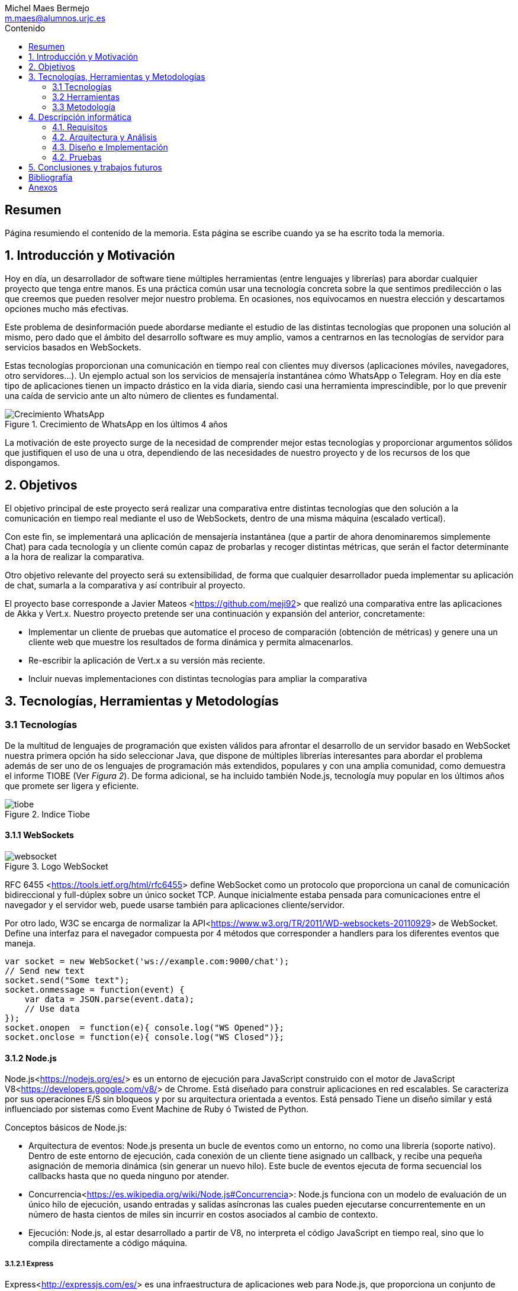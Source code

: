 = Comparativa de tecnologías de servidor para servicios basados en websocket
Michel Maes Bermejo <m.maes@alumnos.urjc.es>
:toc:
:toc-title: Contenido
:doctype: book
:source-highlighter: rouge
:pdf-stylesdir: resources/themes
:imagesdir: resources/images
:pdf-fontsdir: resources/fonts
:no title:

[abstract]
== Resumen

Página resumiendo el contenido de la memoria. Esta página se escribe cuando ya se
ha escrito toda la memoria.

== 1. Introducción y Motivación

Hoy en día, un desarrollador de software tiene múltiples herramientas (entre
lenguajes y librerías) para abordar cualquier proyecto que tenga entre manos.
Es una práctica común usar una tecnología concreta sobre la que sentimos predilección
o las que creemos que pueden resolver mejor nuestro problema. En ocasiones, nos
equivocamos en nuestra elección y descartamos opciones mucho más efectivas.

Este problema de desinformación puede abordarse mediante el estudio de las
distintas tecnologías que proponen una solución al mismo, pero dado que el
ámbito del desarrollo software es muy amplio, vamos a centrarnos en las
tecnologías de servidor para servicios basados en WebSockets.

Estas tecnologías proporcionan una comunicación en tiempo real con clientes
muy diversos (aplicaciones móviles, navegadores, otro servidores…). Un ejemplo
actual son los servicios de mensajería instantánea cómo WhatsApp o Telegram. Hoy
en día este tipo de aplicaciones tienen un impacto drástico en la vida diaria,
siendo casi una herramienta imprescindible, por lo que prevenir una caída de
servicio ante un alto número de clientes es fundamental.

.Crecimiento de WhatsApp en los últimos 4 años
image::./crecWhastApp.png[Crecimiento WhatsApp, pdfwidth=80%]

La motivación de este proyecto surge de la necesidad de comprender mejor estas
tecnologías y proporcionar argumentos sólidos que justifiquen el uso de una u
otra, dependiendo de las necesidades de nuestro proyecto y de los recursos de
los que dispongamos.

== 2. Objetivos

El objetivo principal de este proyecto será realizar una comparativa entre
distintas tecnologías que den solución a la comunicación en tiempo real mediante
el uso de WebSockets, dentro de una misma máquina (escalado vertical).

Con este fin, se implementará una aplicación de mensajería instantánea (que a
partir de ahora denominaremos simplemente Chat) para cada tecnología y un
cliente común capaz de probarlas y recoger distintas métricas, que serán el
factor determinante a la hora de realizar la comparativa.

Otro objetivo relevante del proyecto será su extensibilidad, de forma que
cualquier desarrollador pueda implementar su aplicación de chat, sumarla a la
comparativa y así contribuir al proyecto.

El proyecto base corresponde a Javier Mateos <<https://github.com/meji92>> que
realizó una comparativa entre las aplicaciones de Akka y Vert.x. Nuestro
proyecto pretende ser una continuación y expansión del anterior, concretamente:

- Implementar un cliente de pruebas que automatice el proceso de comparación
(obtención de métricas) y genere una un cliente web que muestre los resultados
de forma dinámica y permita almacenarlos.

- Re-escribir la aplicación de Vert.x a su versión más reciente.

- Incluir nuevas implementaciones con distintas tecnologías para ampliar la comparativa

== 3. Tecnologías, Herramientas y Metodologías

=== 3.1 Tecnologías

De la multitud de lenguajes de programación que existen válidos para afrontar el
desarrollo de un servidor basado en WebSocket nuestra primera opción ha sido
seleccionar Java, que dispone de múltiples librerías interesantes para abordar
el problema además de ser uno de os lenguajes de programación más extendidos,
populares y con una amplia comunidad, como demuestra el informe TIOBE (Ver __Figura 2__).
De forma adicional, se ha incluido también Node.js, tecnología muy popular en
los últimos años que promete ser ligera y eficiente.

.Indice Tiobe
image::./tiobe.png[tiobe]

==== 3.1.1 WebSockets

.Logo WebSocket
image::./websockets-logo.png[websocket, pdfwidth=40%]

RFC 6455 <<https://tools.ietf.org/html/rfc6455>> define WebSocket como un protocolo que proporciona un canal
de comunicación bidireccional y full-dúplex sobre un único socket TCP. Aunque
inicialmente estaba pensada para comunicaciones entre el navegador y el servidor
web, puede usarse también para aplicaciones cliente/servidor.

Por otro lado, W3C se encarga de normalizar la API<<https://www.w3.org/TR/2011/WD-websockets-20110929>> de WebSocket.
Define una interfaz para el navegador compuesta por 4 métodos que corresponder
a handlers para los diferentes eventos que maneja.

[source,javascript]
---------------------------------------------------------------------
var socket = new WebSocket('ws://example.com:9000/chat');
// Send new text
socket.send("Some text");
socket.onmessage = function(event) {
    var data = JSON.parse(event.data);
    // Use data
});
socket.onopen  = function(e){ console.log("WS Opened")};
socket.onclose = function(e){ console.log("WS Closed")};
---------------------------------------------------------------------

==== 3.1.2 Node.js


Node.js<<https://nodejs.org/es/>> es un entorno de ejecución para JavaScript construido con el motor de JavaScript V8<<https://developers.google.com/v8/>> de Chrome. Está diseñado para construir aplicaciones en red escalables. Se caracteriza por sus operaciones E/S sin bloqueos y por su arquitectura orientada a eventos. Está pensado Tiene un diseño similar y está influenciado por sistemas como Event Machine de Ruby ó Twisted de Python.

Conceptos básicos de Node.js:

- Arquitectura de eventos: Node.js presenta un bucle de eventos como un entorno, no como una librería (soporte nativo). Dentro de este entorno de ejecución, cada conexión de un cliente tiene asignado un callback, y recibe una pequeña asignación de memoria dinámica (sin generar un nuevo hilo). Este bucle de eventos ejecuta de forma secuencial los callbacks hasta que no queda ninguno por atender.

- Concurrencia<<https://es.wikipedia.org/wiki/Node.js#Concurrencia>>: Node.js funciona con un modelo de evaluación de un único hilo de ejecución, usando entradas y salidas asíncronas las cuales pueden ejecutarse concurrentemente en un número de hasta cientos de miles sin incurrir en costos asociados al cambio de contexto.

- Ejecución: Node.js, al estar desarrollado a partir de V8, no interpreta el código JavaScript en tiempo real, sino que lo compila directamente  a código máquina.

===== 3.1.2.1 Express

Express<<http://expressjs.com/es/>> es una infraestructura de aplicaciones web para Node.js, que proporciona un conjunto de características para crear aplicaciones web de forma simple y flexible.

[source,javascript]
---------------------------------------------------------------------
var express = require('express');
var app = express();
// respond with "hello world" when a GET request is made to the homepage
app.get('/', function(req, res) {
  res.send('hello world');
});
---------------------------------------------------------------------

===== 3.1.2.2 WS

WS<<https://github.com/websockets/ws>> es una librería de Node.js que proporciona la funcinalidad necesaria para abrir una conexión WebSocket en Node.js, tanto cliente como servidor. Puede ser utilizada junto a Express para dotar una aplicación web de conexión WebSocket.

===== 3.1.3.3 Cluster

Cluster<<https://nodejs.org/api/cluster.html>><<https://www.npmjs.com/package/cluster>> es una librería que permite a Node.js aprovechar los distintos cores del sistema en el que se ejecuta, dado que por defecto, Node.js se ejecuta como un único thread.

Esta librería también facilita el balanceo de carga entre los distintos procesos, permitiéndoles compartir el puerto que escuchan y distribuyendo la carga mediante un algoritmo de Round Robin.

==== 3.1.3 Java

.Logo Java
image::./java-logo.png[java, pdfwidth=40%]

Java es un lenguaje de programación de propósito general, concurrente y orientado
a objetos. Su sintaxis deriva en gran medida de C y C++. Uno de los principales
atractivos de Java es su máquina virtual (JVM) que nos permite ejecutar nuestro
código Java en cualquier dispositivo, independientemente de la arquitectura.
Las tecnologías basadas en Java seleccionadas para la comparativa son explicadas
a continuación.

===== 3.1.3.1 Vert.x

.Logo Vertx
image::./vertx-logo.png[vertx, pdfwidth=40%]

Vert.x es un toolkit de Java que permite construir aplicaciones reactivas.
Se autodenomina dirigido por eventos y no bloqueante, está inspirado en Node.js.

La versión utilizada en el proyecto es la 3.3.

Conceptos básicos de Vert.x

* **Verticle** <<http://vertx.io/docs/vertx-core/java/#verticles>>: modelo de
concurrencia que propone Vertx. Un Verticle es una clase que se comporta como
un actor<<https://en.wikipedia.org/wiki/Actor_model>>, cuyo comportamiento está
orientado a enviar/recibir mensajes. Para facilitar el desarrollo, Vertx asegura
que el código de un verticle nunca va a ser ejecutado por más de un thread a la vez.

* **EventBus**: es uno de sus principales recursos que le da su carácter reactivo.
Consiste en un bus transversal a la aplicación que permite la comunicación entre
los verticles de distintas formas<<http://vertx.io/docs/apidocs/io/vertx/core/eventbus/EventBus.html>>:

* **Publicar-Subscribir**: Diversos verticles se subscriben a un determinado
topic proporcionando un handler que opere con la respuesta. Tras esto, basta
con publicar un mensaje bajo ese topic para que todos los componentes subscritos
lo reciban.

* **Punto a punto**: Al igual que el anterior, envía un mensaje bajo un topic,
pero en este caso, solo a uno de los subscriptores, elegido mediante un algoritmo
de round-robin no estricto.

* **Petición-Respuesta**: Similar al anterior, con la única diferencia que se
proporciona un handler para una posible respuesta.

* **Context** <<https://github.com/vietj/vertx-materials/blob/master/src/main/asciidoc/Demystifying_the_event_loop.adoc>>: se encarga de controlar un ámbito concreto de la aplicación, además del orden en el que los callbacks/handlers son ejecutados. Vertx dispone de 3 tipos diferentes de contexts:
*** Event-loop: ejecuta los handlers de forma que un mismo handler es ejecutado únicamente en un Thread y este no debe ser bloqueante de ninguna manera (uso de herramientas de bloqueo condicional, llamadas a bases de datos, ejecuciones del sistema largas, etc…). Este modelo no es dependiente la sincronización y dota a Vertx, junto al EventBus de su reactividad, además de su carácter no bloqueante. Es el context usado por defecto.
*** Worker: contexto ligado a los verticles, que siguen asegurando que se ejecutan en un solo Thread, pero permiten su bloqueo.
*** Multi-Thread Worker: Permite la ejecución de un verticle en diferentes threads, de forma que pueda realizar las tareas de forma concurrente, delegando en el desarrollador la responsabilidad de asegurar la concurrencia y sincronización.

Además de los recursos mencionados, cuenta con una extensa API que abarca desde múltiples herramientas de testing hasta servidores y clientes de TCP/SSL, HTTP/HTTPS y WebSockets, cobrando estos últimos especial importancia de cara al desarrollo de la aplicación.

===== 3.1.3.2 Akka

.Logo Akka
image::./akka-logo.png[akka, pdfwidth=40%]

Akka es otro toolkit para crear aplicaciones concurrentes y distribuidas. También se ejecuta sobre la JVM. Se puede utilizar con Java y Scala, lenguaje con el que está escrito y del que su implementación de los actores forma parte de la librería estándar desde la versión 2,10. Otras de sus características son:

- **Tolerancia a fallos**: Akka adopta el modelo de “let it crash” que ha resultado un gran éxito en la industria de la telecomunicación.

- **Transparencia de localización**: todo en Akka está diseñado para trabajar en un entorno distribuido: todas las comunicaciones son mediante paso de mensajes y todo es asíncrono

- **Persistencia**: Los mensajes recibidos por el actor pueden conservarse y ser reproducidos al iniciar o reiniciar el actor, por lo que se puede conservar el estado de los actores después de un fallo o al migrarlos a otro nodo.

La versión utilizada de Akka durante este proyecto es la 2.4-M2, aunque actualmente ya existe la versión 2.4.0 estable.

La aplicación de Akka hace uso de Play Framework<<https://www.playframework.com/>> un framework web open source, que da soporte web a la aplicación y proporciona la comunicación mediante WebSockets.

Conceptos básicos de Akka

- **Actores**: Los actores son objetos que poseen un estado y un comportamiento. Se comunican entre ellos exclusivamente enviando mensajes que se encolan en el mailbox del actor de destino. Los actores se organizan jerárquicamente. Un actor encargado de realizar una tarea, puede dividir esa tarea en otras sub-tareas y enviárselas a unos actores hijos a los que supervisará.

- **Actor System**: Es el encargado de ejecutar, crear y borrar actores además de otros fines como la configuración o el logging. Varios actor systems con diferentes configuraciones puede coexistir en la misma JVM sin problemas, aunque al ser una estructura pesada que puede manejar de 1..N threads, se recomienda crear una por aplicación.

Para crear los actores, usaremos el siguiente método:

[source,java]
---------------------------------------------------------------------
Akka.system().actorOf(Props.create(ChatManager.class), "ChatManager");
---------------------------------------------------------------------

En este caso el actorSystem es devuelto por Akka.system(). Se invoca así debido a que es el actorSystem que crea PlayFramework (del que hablaremos posteriormente) por defecto. Pasamos como parámetros la función Props.create con el nombre de la clase y el nombre que le asignamos al actor. Props es un objeto de configuración usado para crear los actores. Es inmutable, por lo tanto es thread-safe y se puede compartir perfectamente.

Para eliminar un actor no necesitaremos llamar al actorSystem. Solo tendremos que enviar al actor una poisonPill y el mismo se eliminará. El propio actor también puede enviarse a si mismo esa poisonPill.

[source,java]
---------------------------------------------------------------------
self().tell(PoisonPill.getInstance(), self());
---------------------------------------------------------------------

- **Actor Reference**: Es un objeto que representa al actor en el exterior. Estos objetos pueden enviarse sin ninguna restricción y permiten enviar mensajes al actor con total transparencia, sin necesidad de actualizar las referencias a pesar de enviarse a otros hosts. Además evitan que desde el exterior pueda conocerse el estado del actor a no ser que este lo publique.

- **Actor Path**: Como los actores son creados en una estricta estructura jerárquica, existe una única secuencia de nombres de actores dados siguiendo recursivamente los links entre actores padres e hijos hasta el actorSystem. Esta secuencia similar a las rutas de un sistema de ficheros, por ello es conocida como actor Path.

La diferencia entre un actor path y una ActorReference es que el segundo tiene el mismo ciclo de vida que el actor. Si el actor se destruye su actor reference también, sin embargo un actor path puede existir perfectamente

===== 3.1.2.3 Spring Boot

.Logo Spring
image::./springboot-logo.png[spring, pdfwidth=40%]

Spring Boot<<http://projects.spring.io/spring-boot/>> comprende un módulo de Spring<<https://spring.io/>> (un framework para el desarrollo de aplicaciones web) que provee de todo lo necesario para crear una aplicación con un mínimo de configuración lista para lanzar. Spring Boot proporciona:

- Una experiencia de iniciación muy rápida

- Prototipos extensibles para la mayoría de problemas que podamos tener

- Características no funcionales comunes a la mayoría de proyectos (servidores integrados, seguridad, métricas, comprobaciones de estado, configuración externalizada).

Además, cuenta con el Sistema de Inversión de Control de Spring<<https://es.wikipedia.org/wiki/Spring_Framework#Contenedor_de_Inversi.C3.B3n_de_Control_.28inyecci.C3.B3n_de_dependencia.29>><<https://docs.spring.io/spring/docs/current/spring-framework-reference/html/beans.html>>, que permite la configuración de los componentes de la aplicación, mientras que la administración del ciclo de vida de los objetos se lleva a cabo a través de la inyección de dependencias<<https://es.wikipedia.org/wiki/Inyecci%C3%B3n_de_dependencias>> (que a su vez es una forma de inversión de control).

[source,java]
---------------------------------------------------------------------
import org.springframework.boot.*;
import org.springframework.boot.autoconfigure.*;
import org.springframework.web.bind.annotation.*;

@RestController
@SpringBootApplication
public class Example {

	@RequestMapping("/")
	String home() {
		return "Hello World!";
	}

	public static void main(String[] args) throws Exception {
		SpringApplication.run(Example.class, args);
	}

}
---------------------------------------------------------------------

=== 3.2 Herramientas

==== 3.2.1 Control de versiones

.Logo Git
image::./git-logo.png[git, pdfwidth=30%]

Git <<https://git-scm.com/>> es un software de control de versiones diseñado por Linus Torvalds, pensando en la eficiencia y la confiabilidad del mantenimiento de versiones de aplicaciones cuando éstas tienen un gran número de archivos de código fuente.

Para el desarrollo de este proyecto hemos usado GitHub<<https://github.com>>, una plataforma de desarrollo colaborativa para alojar proyectos Git.

A pesar de su integración con diversos entornos de desarrollo, debido a la estructura del proyecto (un solo repositorio) hemos usado su versión por terminal.

==== 3.2.2 Gestores de dependencias

Debido a la pluralidad de tecnologías, hemos utilizado distintos gestores de dependencias:

===== 3.2.2.1 Maven

.Logo Maven
image::./maven-logo.png[maven, pdfwidth=40%]

Maven<<https://maven.apache.org/>> es una herramienta de software para la gestión y construcción de proyectos Java creada por Jason van Zyl. Hace uso de un POM (Project Object Model), un archivo XML que describe las dependencias y permite añadir opciones de ejecución, test y desplegamiento de la aplicación.

Se ha utilizado para configurar los proyectos en Vert.x y Spring Boot.

===== 3.2.2.2 SBT

.Logo SBT
image::./sbt-logo.png[sbt, pdfwidth=30%]

SBT<<http://www.scala-sbt.org/>> es una herramienta de software para construcción de proyectos en Scala y estándar para contruir aplicaciones en Play Framework, similar a Maven o Ant (propios de Java). Entre sus características, permite el uso conjunto de Java y Scala en el mismo proyecto. Su archivo de configuración es un.stb, que dispone dispone de sintaxis propia.

Se ha utilizado para configurar el proyecto de Akka.

===== 3.2.2.3 NPM

.Logo NPM
image::./npm-logo.png[npm, pdfwidth=30%]

Npm<<https://www.npmjs.com/>> es una herramienta software para la gestión y construcción de proyectos en Node.js creado por Isaac Z. Schlueter. Al igual que Maven, permite declarar las dependencias y distintas opciones de ejecución, desplegamiento y pruebas. Para ello hace uso de un archivo JSON llamado package.json.

Es utilizado en las aplicaciones de Node.js.

====  3.2.3 Entornos de desarrollo

Al contar con diferentes lenguajes, se han utilizado distintos entornos de desarrollo:

===== 3.2.3.1 Atom

.Logo Atom
image::./atom-logo.jpg[atom, pdfwidth=60%]

Atom<<https://atom.io/>> es un editor de texto sencillo, ligero y extensible creado por Github. Cuenta con una gran librería de paquetes aportados por la comunidad para facilitar el desarrollo software. Por defecto, no cuenta con ningún tipo de compilador o intérprete.

Se ha utilizado de forma conjunta con una terminal para el desarrollo de las aplicaciones en Node.js

===== 3.2.3.2 NetBeans

.Logo NetBeans
image::./netbeans-logo.jpg[netbeans, pdfwidth=60%]

NetBeans<<https://netbeans.org/>> es un entorno de desarrollo integrado libre, centrado sobre todo en el lenguaje Java. Ofrece una interfaz completa para el desarrollo de proyectos java, desde la documentación de las librerías hasta el lanzamiento de la aplicación o la monitorización de pruebas.

Se ha utilizado para el desarrollo de las aplicaciones en Vert.x y Akka.

===== 3.2.3.3 Spring Tool Suite

.Logo Spring Tool Suite
image::./sts-logo.png[sts, pdfwidth=20%]

Sprint Tool Suit (STS)<<https://spring.io/tools>> es un entorno de desarrollo basado en Eclipse<<https://eclipse.org/>> y adaptado a proyectos que utilizan el framework Spring, facilitando su desarrollo, construcción y despliegue.

Se ha utilizado para el desarrollo de las aplicaciones en Spring.

=== 3.3 Metodología

El modelo de desarrollo de este proyecto se ha llevado a cabo a través de TDD<<https://es.wikipedia.org/wiki/Desarrollo_guiado_por_pruebas>>(Test-driven Development, o en español, desarrollo guiado por pruebas), una práctica de igeniría del software cuya principal idea es hacer que los requistos sean traducidos a pruebas.

Las razones que han llevado a utilizar un ciclo de desarrollo conducido por pruebas son:

La naturaleza intrínseca del proyecto, distintas aplicaciones cuyo funcionamiento debe ser el mismo y por tanto comparten requisitos.

La herencia de un proyecto, que proporcionaba dichas pruebas de integración necesarias para validad cualquier aplicación.

.Ciclo de desarrollo conducido por pruebas
image::./tdd.png[tdd, pdfwidth=90%]

Por lo tanto, para cada aplicación que implementásemos, debíamos desarrollarla de acuerdo a las pruebas, de forma que una vez las pasasen, solo debíamos refactorizar la aplicación para mejorar su rendimiento y mantenibilidad.

== 4. Descripción informática

Descripción del proyecto realizado. Después de unos párrafos introductorios el capítulo se divide en subcapítulos. (de 40 a 80 páginas)

=== 4.1. Requisitos

Descripción detallada de las funcionalidades que tendría que implementar la aplicación (pues se asume que los requisitos se escriben antes de empezar el desarrollo). Pueden tener forma de historias de usuario o bien ser una lista de requisitos funcionales y no funcionales.

=== 4.2. Arquitectura y Análisis

Descripción de los aspectos de alto nivel de la aplicación. Diagramas de clases de análisis, diagramas de clases de diseño, etc. Se debe incluir la suficiente información para que el lector pueda entender la estructura de alto nivel del software desarrollado. Se pueden incluir diagramas de casos de uso si se considera útil.

=== 4.3. Diseño e Implementación

Descripción de algún aspecto relevante de la implementación que quiera mencionarse. Por ejemplo se podría incluir alguno de los siguientes aspectos:
- Algoritmo complejo que se haya tenido que desarrollar.
- Integración entre librerías problemática.
- Resolución de algún bug que haya sido especialmente problemático.
- Focalizar en alguna parte del desarrollo y describirla en más detalle
- En esta sección se pueden incluir fragmentos de código fuente. En este apartado se pueden incluir algunas métricas del proyecto (Nº de clases, líneas de código, etc…). También se puede incluir la evolución del repositorio de github (gráfico de commits por día).

=== 4.2. Pruebas

En esta sección se describen las pruebas automáticas que han sido implementadas para el proyecto. Sobre los tests, conviene indicar la cobertura del código. Si no se han implementado pruebas automáticas, deberían haberse implementarse y describirse aquí o tener una buena justificación de por qué no se han implementado.

== 5. Conclusiones y trabajos futuros

Reflexión sobre el trabajo realizado, qué objetivos se han cumplido y qué aspectos quedan pendientes para una futura ampliación del proyecto. Además se deben incluir unas conclusiones personales indicando lo que ha supuesto para el alumno la realización del trabajo. Entre 2 y 5 páginas.

== Bibliografía

:bibliography:

== Anexos

- Instrucciones de construcción del software desde el repositorio github
- Instalación del software para que se pueda usar
- Manual de uso (básico)
- También pueden incluirse como anexo:
- Formato de los ficheros utilizados
